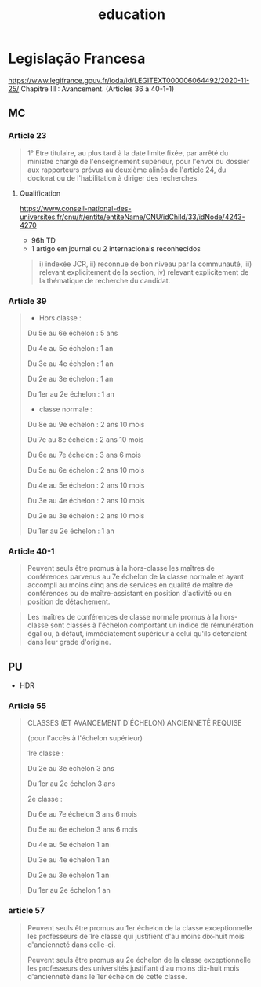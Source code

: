 :PROPERTIES:
:ID:       92200229-0f70-409d-b99f-1260dc066b59
:END:
#+TITLE: education

* Legislação Francesa
https://www.legifrance.gouv.fr/loda/id/LEGITEXT000006064492/2020-11-25/
Chapitre III : Avancement. (Articles 36 à 40-1-1)

** MC
*** Article 23

#+begin_quote
1° Etre titulaire, au plus tard à la date limite fixée, par arrêté du ministre chargé de l'enseignement supérieur, pour l'envoi du dossier aux rapporteurs prévus au deuxième alinéa de l'article 24, du doctorat ou de l'habilitation à diriger des recherches.
#+end_quote
**** Qualification
  https://www.conseil-national-des-universites.fr/cnu/#/entite/entiteName/CNU/idChild/33/idNode/4243-4270
  - 96h TD
  - 1 artigo em journal ou 2 internacionais reconhecidos
 #+begin_quote
i) indexée JCR, ii) reconnue de bon niveau par la communauté, iii) relevant explicitement de la section, iv) relevant explicitement de la thématique de recherche du candidat.
#+end_quote

*** Article 39


#+begin_quote
- Hors classe :

Du 5e au 6e échelon : 5 ans

Du 4e au 5e échelon : 1 an

Du 3e au 4e échelon : 1 an

Du 2e au 3e échelon : 1 an

Du 1er au 2e échelon : 1 an

- classe normale :

Du 8e au 9e échelon : 2 ans 10 mois

Du 7e au 8e échelon : 2 ans 10 mois

Du 6e au 7e échelon : 3 ans 6 mois

Du 5e au 6e échelon : 2 ans 10 mois

Du 4e au 5e échelon : 2 ans 10 mois

Du 3e au 4e échelon : 2 ans 10 mois

Du 2e au 3e échelon : 2 ans 10 mois

Du 1er au 2e échelon : 1 an
 #+end_quote
*** Article 40-1
#+begin_quote
Peuvent seuls être promus à la hors-classe les maîtres de conférences parvenus au 7e échelon de la classe normale et ayant accompli au moins cinq ans de services en qualité de maître de conférences ou de maître-assistant en position d'activité ou en position de détachement.
#+end_quote

#+begin_quote
Les maîtres de conférences de classe normale promus à la hors-classe sont classés à l'échelon comportant un indice de rémunération égal ou, à défaut, immédiatement supérieur à celui qu'ils détenaient dans leur grade d'origine.
#+end_quote
** PU
- HDR

*** Article 55
  #+begin_quote
CLASSES (ET AVANCEMENT D'ÉCHELON)
ANCIENNETÉ REQUISE

(pour l'accès à l'échelon supérieur)

1re classe :

Du 2e au 3e échelon
3 ans

Du 1er au 2e échelon
3 ans

2e classe :

Du 6e au 7e échelon
3 ans 6 mois

Du 5e au 6e échelon
3 ans 6 mois

Du 4e au 5e échelon
1 an

Du 3e au 4e échelon
1 an

Du 2e au 3e échelon
1 an

Du 1er au 2e échelon
1 an

  #+end_quote

*** article 57
  #+begin_quote
Peuvent seuls être promus au 1er échelon de la classe exceptionnelle les professeurs de 1re classe qui justifient d'au moins dix-huit mois d'ancienneté dans celle-ci.

Peuvent seuls être promus au 2e échelon de la classe exceptionnelle les professeurs des universités justifiant d'au moins dix-huit mois d'ancienneté dans le 1er échelon de cette classe.
  #+end_quote
